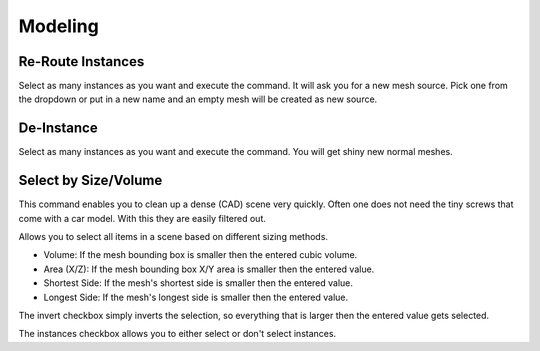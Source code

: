 Modeling
========

Re-Route Instances
------------------

Select as many instances as you want and execute the command. It will ask you for a new mesh source. Pick one from the dropdown or put in a new name and an empty mesh will be created as new source.

De-Instance
-----------

Select as many instances as you want and execute the command. You will get shiny new normal meshes.

Select by Size/Volume
---------------------

This command enables you to clean up a dense (CAD) scene very quickly.
Often one does not need the tiny screws that come with a car model. With this they are easily filtered out.

Allows you to select all items in a scene based on different sizing methods.

* Volume: If the mesh bounding box is smaller then the entered cubic volume.
* Area (X/Z): If the mesh bounding box  X/Y area is smaller then the entered value.
* Shortest Side: If the mesh's shortest side is smaller then the entered value.
* Longest Side: If the mesh's longest side is smaller then the entered value.

The invert checkbox simply inverts the selection, so everything that is larger then the entered value gets selected.

The instances checkbox allows you to either select or don't select instances.